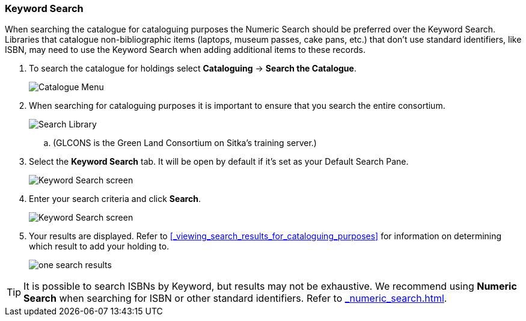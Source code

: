 Keyword Search
~~~~~~~~~~~~~~

When searching the catalogue for cataloguing purposes the Numeric Search should be preferred over the Keyword Search.
Libraries that catalogue non-bibliographic items (laptops, museum passes, cake pans, etc.) that don't use standard 
identifiers, like ISBN, may need to use the Keyword Search when adding additional items to these records.

. To search the catalogue for holdings select *Cataloguing* -> *Search the Catalogue*.
+
image::images/cat/cat-menu.png[Catalogue Menu]
+
. When searching for cataloguing purposes it is important to ensure 
that you search the entire consortium. 
+
image::images/cat/cat-search-library.png[Search Library]
+
.. (GLCONS is the Green Land Consortium on Sitka's training server.)
+
. Select the *Keyword Search* tab.  It will be open by default if it's set as your Default Search Pane.
+
image::images/cat/keyword-search-1.png[Keyword Search screen]
+
. Enter your search criteria and click *Search*.
+
image::images/cat/keyword-search-2.png[Keyword Search screen]
+
. Your results are displayed.  Refer to xref:_viewing_search_results_for_cataloguing_purposes[]
for information on determining which result to add your holding to.
+
image::images/cat/keyword-search-3.png[one search results]

[TIP]
======
It is possible to search ISBNs by Keyword, but results may not be exhaustive. 
We recommend using *Numeric Search* when searching for ISBN or other standard identifiers.  
Refer to xref:_numeric_search.html[].
======